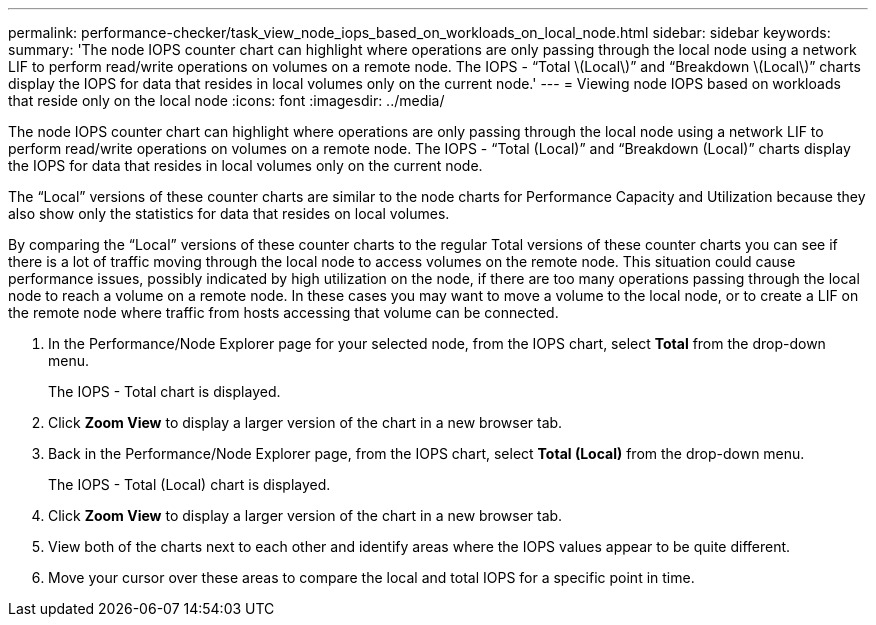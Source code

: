 ---
permalink: performance-checker/task_view_node_iops_based_on_workloads_on_local_node.html
sidebar: sidebar
keywords: 
summary: 'The node IOPS counter chart can highlight where operations are only passing through the local node using a network LIF to perform read/write operations on volumes on a remote node. The IOPS - “Total \(Local\)” and “Breakdown \(Local\)” charts display the IOPS for data that resides in local volumes only on the current node.'
---
= Viewing node IOPS based on workloads that reside only on the local node
:icons: font
:imagesdir: ../media/

[.lead]
The node IOPS counter chart can highlight where operations are only passing through the local node using a network LIF to perform read/write operations on volumes on a remote node. The IOPS - "`Total (Local)`" and "`Breakdown (Local)`" charts display the IOPS for data that resides in local volumes only on the current node.

The "`Local`" versions of these counter charts are similar to the node charts for Performance Capacity and Utilization because they also show only the statistics for data that resides on local volumes.

By comparing the "`Local`" versions of these counter charts to the regular Total versions of these counter charts you can see if there is a lot of traffic moving through the local node to access volumes on the remote node. This situation could cause performance issues, possibly indicated by high utilization on the node, if there are too many operations passing through the local node to reach a volume on a remote node. In these cases you may want to move a volume to the local node, or to create a LIF on the remote node where traffic from hosts accessing that volume can be connected.

. In the Performance/Node Explorer page for your selected node, from the IOPS chart, select *Total* from the drop-down menu.
+
The IOPS - Total chart is displayed.

. Click *Zoom View* to display a larger version of the chart in a new browser tab.
. Back in the Performance/Node Explorer page, from the IOPS chart, select *Total (Local)* from the drop-down menu.
+
The IOPS - Total (Local) chart is displayed.

. Click *Zoom View* to display a larger version of the chart in a new browser tab.
. View both of the charts next to each other and identify areas where the IOPS values appear to be quite different.
. Move your cursor over these areas to compare the local and total IOPS for a specific point in time.
